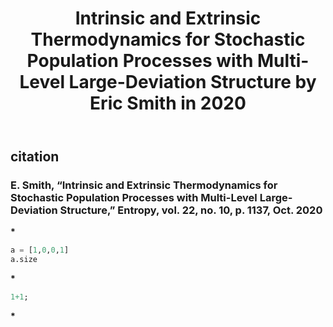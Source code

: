 #+TITLE: Intrinsic and Extrinsic Thermodynamics for Stochastic Population Processes with Multi-Level Large-Deviation Structure by Eric Smith in 2020

** citation
*** E. Smith, “Intrinsic and Extrinsic Thermodynamics for Stochastic Population Processes with Multi-Level Large-Deviation Structure,” Entropy, vol. 22, no. 10, p. 1137, Oct. 2020
***
#+BEGIN_SRC python
a = [1,0,0,1]
a.size
#+END_SRC
***
#+BEGIN_SRC maxima
1+1;
#+END_SRC
***
